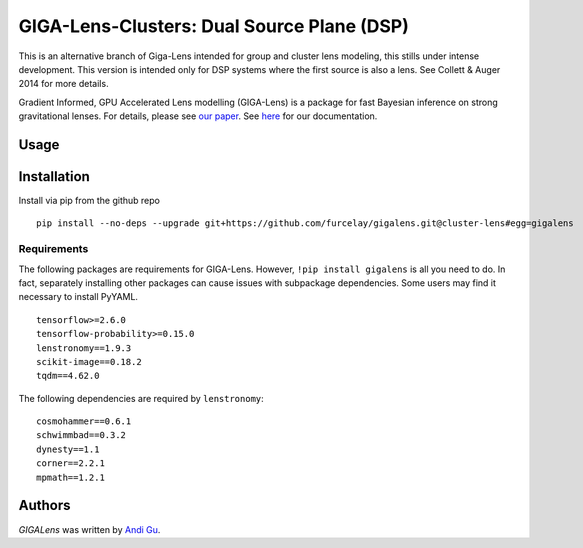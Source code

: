 GIGA-Lens-Clusters: Dual Source Plane (DSP)
========================

.. image:: https://img.shields.io/pypi/v/gigalens.svg
    :target: https://pypi.python.org/pypi/gigalens
    :alt: Latest PyPI version

This is an alternative branch of Giga-Lens intended for group and cluster lens modeling, this stills under intense
development. This version is intended only for DSP systems where the first source is also a lens.
See Collett & Auger 2014 for more details.

Gradient Informed, GPU Accelerated Lens modelling (GIGA-Lens) is a package for fast Bayesian inference on strong
gravitational lenses. For details, please see `our paper <https://arxiv.org/abs/2202.07663>`__. See
`here <https://giga-lens.github.io/gigalens/>`__ for our documentation.

Usage
-----

Installation
------------
Install via pip from the github repo ::

    pip install --no-deps --upgrade git+https://github.com/furcelay/gigalens.git@cluster-lens#egg=gigalens


Requirements
^^^^^^^^^^^^
The following packages are requirements for GIGA-Lens. However, ``!pip install gigalens`` is all you need to do. In fact,
separately installing other packages can cause issues with subpackage dependencies. Some users may find it necessary
to install PyYAML.

::

    tensorflow>=2.6.0
    tensorflow-probability>=0.15.0
    lenstronomy==1.9.3
    scikit-image==0.18.2
    tqdm==4.62.0

The following dependencies are required by ``lenstronomy``:

::

    cosmohammer==0.6.1
    schwimmbad==0.3.2
    dynesty==1.1
    corner==2.2.1
    mpmath==1.2.1



Authors
-------

`GIGALens` was written by `Andi Gu <andi.gu@berkeley.edu>`_.
